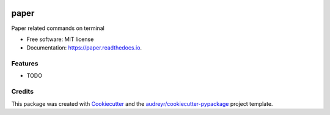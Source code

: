 .. image:: https://travis-ci.org/jun-harashima/paper.svg?branch=master
    :target: https://travis-ci.org/jun-harashima/paper

=====
paper
=====


Paper related commands on terminal


* Free software: MIT license
* Documentation: https://paper.readthedocs.io.


Features
--------

* TODO

Credits
-------

This package was created with Cookiecutter_ and the `audreyr/cookiecutter-pypackage`_ project template.

.. _Cookiecutter: https://github.com/audreyr/cookiecutter
.. _`audreyr/cookiecutter-pypackage`: https://github.com/audreyr/cookiecutter-pypackage
